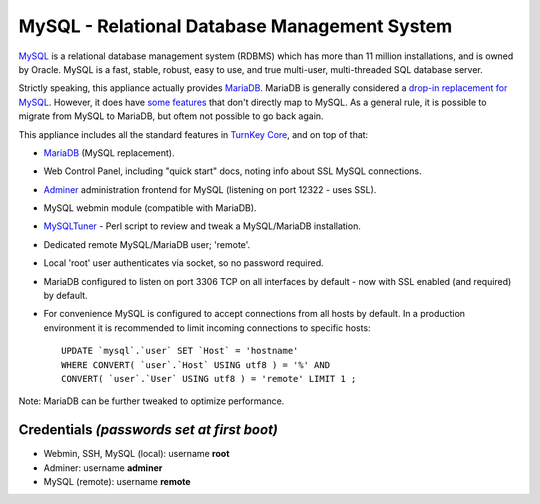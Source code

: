 MySQL - Relational Database Management System
=============================================

`MySQL`_ is a relational database management system (RDBMS) which has
more than 11 million installations, and is owned by Oracle.
MySQL is a fast, stable, robust, easy to use, and true multi-user,
multi-threaded SQL database server.

Strictly speaking, this appliance actually provides MariaDB_. MariaDB
is generally considered a `drop-in replacement for MySQL`_. However, it
does have `some features`_ that don't directly map to MySQL. As a general
rule, it is possible to migrate from MySQL to MariaDB, but oftem not
possible to go back again.

This appliance includes all the standard features in `TurnKey Core`_,
and on top of that:

- MariaDB_ (MySQL replacement).
- Web Control Panel, including "quick start" docs, noting info about SSL
  MySQL connections.
- `Adminer`_ administration frontend for MySQL (listening on port
  12322 - uses SSL).
- MySQL webmin module (compatible with MariaDB).
- MySQLTuner_ - Perl script to review and tweak a MySQL/MariaDB
  installation.
- Dedicated remote MySQL/MariaDB user; 'remote'.
- Local 'root' user authenticates via socket, so no password required.
- MariaDB configured to listen on port 3306 TCP on all interfaces by
  default - now with SSL enabled (and required) by default.
- For convenience MySQL is configured to accept connections from all
  hosts by default. In a production environment it is recommended to
  limit incoming connections to specific hosts::

    UPDATE `mysql`.`user` SET `Host` = 'hostname' 
    WHERE CONVERT( `user`.`Host` USING utf8 ) = '%' AND 
    CONVERT( `user`.`User` USING utf8 ) = 'remote' LIMIT 1 ;

Note: MariaDB can be further tweaked to optimize performance.

Credentials *(passwords set at first boot)*
-------------------------------------------

-  Webmin, SSH, MySQL (local): username **root**
-  Adminer: username **adminer**
-  MySQL (remote): username **remote**


.. _MySQL: https://www.mysql.com/
.. _MariaDB: https://mariadb.com/
.. _drop-in replacement for MySQL: https://mariadb.com/kb/en/mariadb-vs-mysql-compatibility/
.. _some features: https://mariadb.com/kb/en/mariadb-vs-mysql-compatibility/#drop-in-compatibility-of-specific-mariadb-versions
.. _TurnKey Core: https://www.turnkeylinux.org/core
.. _Adminer: https://adminer.org/
.. _MySQLTuner: https://github.com/major/MySQLTuner-perl/blob/master/README.md
